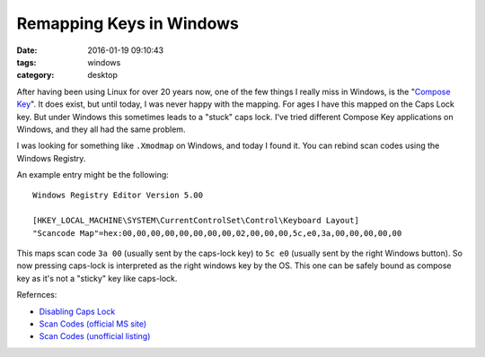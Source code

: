 Remapping Keys in Windows
#########################

:date: 2016-01-19 09:10:43
:tags: windows
:category: desktop

After having been using Linux for over 20 years now, one of the few things I
really miss in Windows, is the "`Compose Key`_". It does exist, but until
today, I was never happy with the mapping. For ages I have this mapped on the
Caps Lock key. But under Windows this sometimes leads to a "stuck" caps lock.
I've tried different Compose Key applications on Windows, and they all had the
same problem.

I was looking for something like ``.Xmodmap`` on Windows, and today I found it.
You can rebind scan codes using the Windows Registry.

An example entry might be the following::

    Windows Registry Editor Version 5.00

    [HKEY_LOCAL_MACHINE\SYSTEM\CurrentControlSet\Control\Keyboard Layout]
    "Scancode Map"=hex:00,00,00,00,00,00,00,00,02,00,00,00,5c,e0,3a,00,00,00,00,00


This maps scan code ``3a 00`` (usually sent by the caps-lock key) to ``5c e0``
(usually sent by the right Windows button). So now pressing caps-lock is
interpreted as the right windows key by the OS. This one can be safely bound as
compose key as it's not a "sticky" key like caps-lock.

Refernces:

* `Disabling Caps Lock <http://www.howtogeek.com/howto/windows-vista/disable-caps-lock-key-in-windows-vista/>`_
* `Scan Codes (official MS site) <https://msdn.microsoft.com/en-us/library/aa299374(v=vs.60).aspx>`_
* `Scan Codes (unofficial listing) <https://www.win.tue.nl/~aeb/linux/kbd/scancodes-1.html>`_

.. _Compose Key: https://en.wikipedia.org/wiki/Compose_key
